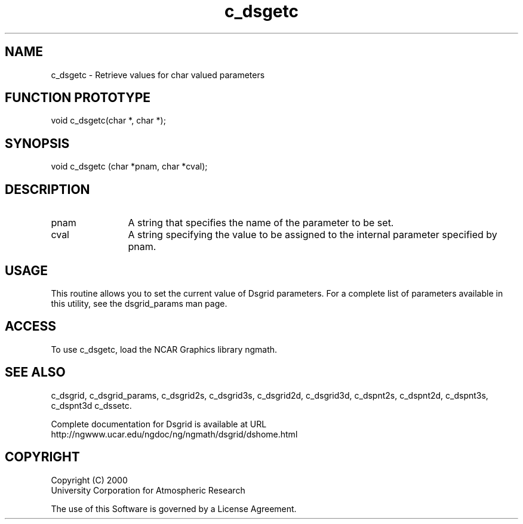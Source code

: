 .\"
.\"     $Id: c_dsgetc.m,v 1.5 2008-07-27 03:35:36 haley Exp $
.\"
.TH c_dsgetc 3NCARG "September 1997-1998" UNIX "NCAR GRAPHICS"
.SH NAME
c_dsgetc - Retrieve values for char valued parameters
.SH FUNCTION PROTOTYPE
void c_dsgetc(char *, char *);
.SH SYNOPSIS
void c_dsgetc (char *pnam, char *cval);
.SH DESCRIPTION
.IP pnam 12
A string that specifies the name of the parameter to be set.
.IP cval 12
A string specifying the value to be assigned to the
internal parameter specified by pnam.
.SH USAGE
This routine allows you to set the current value of
Dsgrid parameters.  For a complete list of parameters available
in this utility, see the dsgrid_params man page.
.SH ACCESS
To use c_dsgetc, load the NCAR Graphics library ngmath.
.SH SEE ALSO
c_dsgrid,
c_dsgrid_params,
c_dsgrid2s,
c_dsgrid3s,
c_dsgrid2d,
c_dsgrid3d,
c_dspnt2s,
c_dspnt2d,
c_dspnt3s,
c_dspnt3d
c_dssetc.
.sp
Complete documentation for Dsgrid is available at URL
.br
http://ngwww.ucar.edu/ngdoc/ng/ngmath/dsgrid/dshome.html
.SH COPYRIGHT
Copyright (C) 2000
.br
University Corporation for Atmospheric Research
.br

The use of this Software is governed by a License Agreement.
